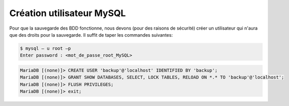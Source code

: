 .. _ref_mysql:

***********************************
Création utilisateur MySQL
***********************************

Pour que la sauvegarde des BDD fonctionne, nous devons (pour des raisons de sécurité) créer un utilisateur qui n'aura que des droits pour la sauvegarde.
Il suffit de taper les commandes suivantes:

.. code-block:: bash

	$ mysql – u root –p
	Enter password : <mot_de_passe_root_MySQL>

.. code-block:: mysql

	MariaDB [(none)]> CREATE USER 'backup'@'localhost' IDENTIFIED BY 'backup';
	MariaDB [(none)]> GRANT SHOW DATABASES, SELECT, LOCK TABLES, RELOAD ON *.* TO 'backup'@'localhost';
	MariaDB [(none)]> FLUSH PRIVILEGES;
	MariaDB [(none)]> exit;
